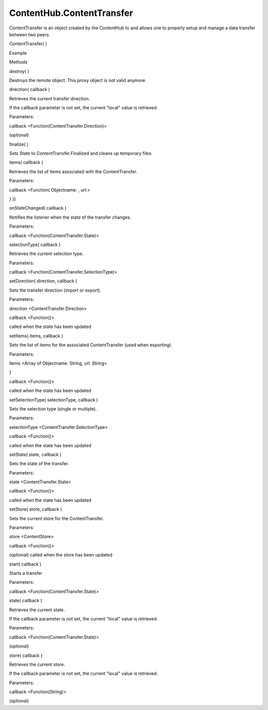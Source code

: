 ContentHub.ContentTransfer
==========================

.. raw:: html

   <p>

ContentTransfer is an object created by the ContentHub to and allows one
to properly setup and manage a data transfer between two peers.

.. raw:: html

   </p>

ContentTransfer( )

.. raw:: html

   <h5>

Example

.. raw:: html

   </h5>

.. raw:: html

   <pre class="code prettyprint"><code>  var api = external.getUnityObject('1.0');
   var hub = api.ContentHub;
   var pictureContentType = hub.ContentType.Pictures;
   hub.defaultSourceForType(
   pictureContentType
   , function(peer) {
   hub.importContentForPeer(
   pictureContentType,
   peer,
   function(transfer) {
   [setup the transfer options and store]
   transfer.start(function(state) { [...] });
   });
   });</code></pre>

.. raw:: html

   <ul>

.. raw:: html

   <li>

Methods

.. raw:: html

   </li>

.. raw:: html

   </ul>

destroy( )

.. raw:: html

   <p>

Destroys the remote object. This proxy object is not valid anymore.

.. raw:: html

   </p>

direction( callback )

.. raw:: html

   <p>

Retrieves the current transfer direction.

.. raw:: html

   </p>

.. raw:: html

   <p>

If the callback parameter is not set, the current "local" value is
retrieved.

.. raw:: html

   </p>

Parameters:

.. raw:: html

   <ul class="params">

.. raw:: html

   <li>

callback <Function(ContentTransfer.Direction)>

.. raw:: html

   <p>

(optional)

.. raw:: html

   </p>

.. raw:: html

   </li>

.. raw:: html

   </ul>

finalize( )

.. raw:: html

   <p>

Sets State to ContentTransfer.Finalized and cleans up temporary files.

.. raw:: html

   </p>

items( callback )

.. raw:: html

   <p>

Retrieves the list of items associated with the ContentTransfer.

.. raw:: html

   </p>

Parameters:

.. raw:: html

   <ul class="params">

.. raw:: html

   <li>

callback <Function( Objectname: , url:>

.. raw:: html

   <p>

} )}

.. raw:: html

   </p>

.. raw:: html

   </li>

.. raw:: html

   </ul>

onStateChanged( callback )

.. raw:: html

   <p>

Notifies the listener when the state of the transfer changes.

.. raw:: html

   </p>

Parameters:

.. raw:: html

   <ul class="params">

.. raw:: html

   <li>

callback <Function(ContentTransfer.State)>

.. raw:: html

   </li>

.. raw:: html

   </ul>

selectionType( callback )

.. raw:: html

   <p>

Retrieves the current selection type.

.. raw:: html

   </p>

Parameters:

.. raw:: html

   <ul class="params">

.. raw:: html

   <li>

callback <Function(ContentTransfer.SelectionType)>

.. raw:: html

   </li>

.. raw:: html

   </ul>

setDirection( direction, callback )

.. raw:: html

   <p>

Sets the transfer direction (import or export).

.. raw:: html

   </p>

Parameters:

.. raw:: html

   <ul class="params">

.. raw:: html

   <li>

direction <ContentTransfer.Direction>

.. raw:: html

   </li>

.. raw:: html

   <li>

callback <Function()>

.. raw:: html

   <p>

called when the state has been updated

.. raw:: html

   </p>

.. raw:: html

   </li>

.. raw:: html

   </ul>

setItems( items, callback )

.. raw:: html

   <p>

Sets the list of items for the associated ContentTransfer (used when
exporting).

.. raw:: html

   </p>

Parameters:

.. raw:: html

   <ul class="params">

.. raw:: html

   <li>

items <Array of Objectname: String, url: String>

.. raw:: html

   <p>

}

.. raw:: html

   </p>

.. raw:: html

   </li>

.. raw:: html

   <li>

callback <Function()>

.. raw:: html

   <p>

called when the state has been updated

.. raw:: html

   </p>

.. raw:: html

   </li>

.. raw:: html

   </ul>

setSelectionType( selectionType, callback )

.. raw:: html

   <p>

Sets the selection type (single or multiple).

.. raw:: html

   </p>

Parameters:

.. raw:: html

   <ul class="params">

.. raw:: html

   <li>

selectionType <ContentTransfer.SelectionType>

.. raw:: html

   </li>

.. raw:: html

   <li>

callback <Function()>

.. raw:: html

   <p>

called when the state has been updated

.. raw:: html

   </p>

.. raw:: html

   </li>

.. raw:: html

   </ul>

setState( state, callback )

.. raw:: html

   <p>

Sets the state of the transfer.

.. raw:: html

   </p>

Parameters:

.. raw:: html

   <ul class="params">

.. raw:: html

   <li>

state <ContentTransfer.State>

.. raw:: html

   </li>

.. raw:: html

   <li>

callback <Function()>

.. raw:: html

   <p>

called when the state has been updated

.. raw:: html

   </p>

.. raw:: html

   </li>

.. raw:: html

   </ul>

setStore( store, callback )

.. raw:: html

   <p>

Sets the current store for the ContentTransfer.

.. raw:: html

   </p>

Parameters:

.. raw:: html

   <ul class="params">

.. raw:: html

   <li>

store <ContentStore>

.. raw:: html

   </li>

.. raw:: html

   <li>

callback <Function()>

.. raw:: html

   <p>

(optional) called when the store has been updated

.. raw:: html

   </p>

.. raw:: html

   </li>

.. raw:: html

   </ul>

start( callback )

.. raw:: html

   <p>

Starts a transfer

.. raw:: html

   </p>

Parameters:

.. raw:: html

   <ul class="params">

.. raw:: html

   <li>

callback <Function(ContentTransfer.State)>

.. raw:: html

   </li>

.. raw:: html

   </ul>

state( callback )

.. raw:: html

   <p>

Retrieves the current state.

.. raw:: html

   </p>

.. raw:: html

   <p>

If the callback parameter is not set, the current "local" value is
retrieved.

.. raw:: html

   </p>

Parameters:

.. raw:: html

   <ul class="params">

.. raw:: html

   <li>

callback <Function(ContentTransfer.State)>

.. raw:: html

   <p>

(optional)

.. raw:: html

   </p>

.. raw:: html

   </li>

.. raw:: html

   </ul>

store( callback )

.. raw:: html

   <p>

Retrieves the current store.

.. raw:: html

   </p>

.. raw:: html

   <p>

If the callback parameter is not set, the current "local" value is
retrieved.

.. raw:: html

   </p>

Parameters:

.. raw:: html

   <ul class="params">

.. raw:: html

   <li>

callback <Function(String)>

.. raw:: html

   <p>

(optional)

.. raw:: html

   </p>

.. raw:: html

   </li>

.. raw:: html

   </ul>
